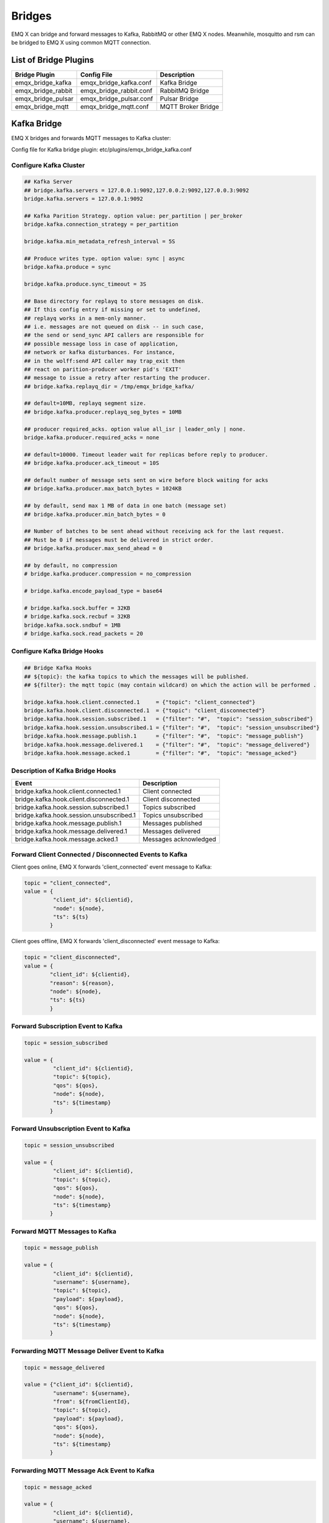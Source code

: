 
.. _bridges:

=======
Bridges
=======

EMQ X can bridge and forward messages to Kafka, RabbitMQ or other EMQ X nodes. Meanwhile, mosquitto and rsm can be bridged to EMQ X using common MQTT connection.

----------------------
List of Bridge Plugins
----------------------

+-----------------------+--------------------------+---------------------------+
| Bridge Plugin         | Config File              | Description               |
+=======================+==========================+===========================+
| emqx_bridge_kafka     | emqx_bridge_kafka.conf   | Kafka Bridge              |
+-----------------------+--------------------------+---------------------------+
| emqx_bridge_rabbit    | emqx_bridge_rabbit.conf  | RabbitMQ Bridge           |
+-----------------------+--------------------------+---------------------------+
| emqx_bridge_pulsar    | emqx_bridge_pulsar.conf  | Pulsar Bridge             |
+-----------------------+--------------------------+---------------------------+
| emqx_bridge_mqtt      | emqx_bridge_mqtt.conf    | MQTT Broker Bridge        |
+-----------------------+--------------------------+---------------------------+

.. _kafka_bridge:

-------------
Kafka Bridge
-------------

EMQ X bridges and forwards MQTT messages to Kafka cluster:

.. image:: _static/images/bridges_1.png

Config file for Kafka bridge plugin: etc/plugins/emqx_bridge_kafka.conf

Configure Kafka Cluster
------------------------

.. code-block:: properties

    ## Kafka Server
    ## bridge.kafka.servers = 127.0.0.1:9092,127.0.0.2:9092,127.0.0.3:9092
    bridge.kafka.servers = 127.0.0.1:9092

    ## Kafka Parition Strategy. option value: per_partition | per_broker
    bridge.kafka.connection_strategy = per_partition

    bridge.kafka.min_metadata_refresh_interval = 5S

    ## Produce writes type. option value: sync | async
    bridge.kafka.produce = sync

    bridge.kafka.produce.sync_timeout = 3S

    ## Base directory for replayq to store messages on disk.
    ## If this config entry if missing or set to undefined,
    ## replayq works in a mem-only manner.
    ## i.e. messages are not queued on disk -- in such case,
    ## the send or send_sync API callers are responsible for
    ## possible message loss in case of application,
    ## network or kafka disturbances. For instance,
    ## in the wolff:send API caller may trap_exit then
    ## react on parition-producer worker pid's 'EXIT'
    ## message to issue a retry after restarting the producer.
    ## bridge.kafka.replayq_dir = /tmp/emqx_bridge_kafka/

    ## default=10MB, replayq segment size.
    ## bridge.kafka.producer.replayq_seg_bytes = 10MB

    ## producer required_acks. option value all_isr | leader_only | none.
    bridge.kafka.producer.required_acks = none

    ## default=10000. Timeout leader wait for replicas before reply to producer.
    ## bridge.kafka.producer.ack_timeout = 10S

    ## default number of message sets sent on wire before block waiting for acks
    ## bridge.kafka.producer.max_batch_bytes = 1024KB

    ## by default, send max 1 MB of data in one batch (message set)
    ## bridge.kafka.producer.min_batch_bytes = 0

    ## Number of batches to be sent ahead without receiving ack for the last request.
    ## Must be 0 if messages must be delivered in strict order.
    ## bridge.kafka.producer.max_send_ahead = 0

    ## by default, no compression
    # bridge.kafka.producer.compression = no_compression

    # bridge.kafka.encode_payload_type = base64

    # bridge.kafka.sock.buffer = 32KB
    # bridge.kafka.sock.recbuf = 32KB
    bridge.kafka.sock.sndbuf = 1MB
    # bridge.kafka.sock.read_packets = 20

Configure Kafka Bridge Hooks
----------------------------

.. code-block:: properties

    ## Bridge Kafka Hooks
    ## ${topic}: the kafka topics to which the messages will be published.
    ## ${filter}: the mqtt topic (may contain wildcard) on which the action will be performed .

    bridge.kafka.hook.client.connected.1     = {"topic": "client_connected"}
    bridge.kafka.hook.client.disconnected.1  = {"topic": "client_disconnected"}
    bridge.kafka.hook.session.subscribed.1   = {"filter": "#",  "topic": "session_subscribed"}
    bridge.kafka.hook.session.unsubscribed.1 = {"filter": "#",  "topic": "session_unsubscribed"}
    bridge.kafka.hook.message.publish.1      = {"filter": "#",  "topic": "message_publish"}
    bridge.kafka.hook.message.delivered.1    = {"filter": "#",  "topic": "message_delivered"}
    bridge.kafka.hook.message.acked.1        = {"filter": "#",  "topic": "message_acked"}

Description of Kafka Bridge Hooks
---------------------------------

+-----------------------------------------+----------------------------------+
| Event                                   | Description                      |
+=========================================+==================================+
| bridge.kafka.hook.client.connected.1    | Client connected                 |
+-----------------------------------------+----------------------------------+
| bridge.kafka.hook.client.disconnected.1 | Client disconnected              |
+-----------------------------------------+----------------------------------+
| bridge.kafka.hook.session.subscribed.1  | Topics subscribed                |
+-----------------------------------------+----------------------------------+
| bridge.kafka.hook.session.unsubscribed.1| Topics unsubscribed              |
+-----------------------------------------+----------------------------------+
| bridge.kafka.hook.message.publish.1     | Messages published               |
+-----------------------------------------+----------------------------------+
| bridge.kafka.hook.message.delivered.1   | Messages delivered               |
+-----------------------------------------+----------------------------------+
| bridge.kafka.hook.message.acked.1       | Messages acknowledged            |
+-----------------------------------------+----------------------------------+

Forward Client Connected / Disconnected Events to Kafka
--------------------------------------------------------

Client goes online, EMQ X forwards 'client_connected' event message to Kafka:

.. code-block:: javascript

    topic = "client_connected",
    value = {
             "client_id": ${clientid},
             "node": ${node},
             "ts": ${ts}
            }

Client goes offline, EMQ X forwards 'client_disconnected' event message to Kafka:

.. code-block:: javascript

    topic = "client_disconnected",
    value = {
            "client_id": ${clientid},
            "reason": ${reason},
            "node": ${node},
            "ts": ${ts}
            }

Forward Subscription Event to Kafka
-----------------------------------

.. code-block:: javascript

    topic = session_subscribed

    value = {
             "client_id": ${clientid},
             "topic": ${topic},
             "qos": ${qos},
             "node": ${node},
             "ts": ${timestamp}
            }

Forward Unsubscription Event to Kafka
--------------------------------------

.. code-block:: javascript

    topic = session_unsubscribed

    value = {
             "client_id": ${clientid},
             "topic": ${topic},
             "qos": ${qos},
             "node": ${node},
             "ts": ${timestamp}
            }

Forward MQTT Messages to Kafka
-------------------------------

.. code-block:: javascript

    topic = message_publish

    value = {
             "client_id": ${clientid},
             "username": ${username},
             "topic": ${topic},
             "payload": ${payload},
             "qos": ${qos},
             "node": ${node},
             "ts": ${timestamp}
            }

Forwarding MQTT Message Deliver Event to Kafka
-----------------------------------------------

.. code-block:: javascript

    topic = message_delivered

    value = {"client_id": ${clientid},
             "username": ${username},
             "from": ${fromClientId},
             "topic": ${topic},
             "payload": ${payload},
             "qos": ${qos},
             "node": ${node},
             "ts": ${timestamp}
            }

Forwarding MQTT Message Ack Event to Kafka
-------------------------------------------

.. code-block:: javascript

    topic = message_acked

    value = {
             "client_id": ${clientid},
             "username": ${username},
             "from": ${fromClientId},
             "topic": ${topic},
             "payload": ${payload},
             "qos": ${qos},
             "node": ${node},
             "ts": ${timestamp}
            }

Examples of Kafka Message Consumption
--------------------------------------

Kafka consumes MQTT clients connected / disconnected event messages::

    sh kafka-console-consumer.sh --zookeeper localhost:2181 --topic client_connected --from-beginning

    sh kafka-console-consumer.sh --zookeeper localhost:2181 --topic client_disconnected --from-beginning

Kafka consumes MQTT subscription messages::

    sh kafka-console-consumer.sh --zookeeper localhost:2181 --topic session_subscribed --from-beginning

    sh kafka-console-consumer.sh --zookeeper localhost:2181 --topic session_unsubscribed --from-beginning

Kafka consumes MQTT published messages::

    sh kafka-console-consumer.sh --zookeeper localhost:2181 --topic message_publish --from-beginning

Kafka consumes MQTT message Deliver and Ack event messages::

    sh kafka-console-consumer.sh --zookeeper localhost:2181 --topic message_delivered --from-beginning

    sh kafka-console-consumer.sh --zookeeper localhost:2181 --topic message_acked --from-beginning

.. NOTE:: the payload is base64 encoded

Enable Kafka Bridge
-------------------

.. code-block:: bash

    ./bin/emqx_ctl plugins load emqx_bridge_kafka

.. _rabbit_bridge:

---------------
RabbitMQ Bridge
---------------

EMQ X bridges and forwards MQTT messages to RabbitMQ cluster:

.. image:: _static/images/bridges_2.png

Config file of RabbitMQ bridge plugin: etc/plugins/emqx_bridge_rabbit.conf

Configure RabbitMQ Cluster
--------------------------

.. code-block:: properties

    ## Rabbit Brokers Server
    bridge.rabbit.1.server = 127.0.0.1:5672

    ## Rabbit Brokers pool_size
    bridge.rabbit.1.pool_size = 4

    ## Rabbit Brokers username
    bridge.rabbit.1.username = guest

    ## Rabbit Brokers password
    bridge.rabbit.1.password = guest

    ## Rabbit Brokers virtual_host
    bridge.rabbit.1.virtual_host = /

    ## Rabbit Brokers heartbeat
    bridge.rabbit.1.heartbeat = 30

    # bridge.rabbit.2.server = 127.0.0.1:5672

    # bridge.rabbit.2.pool_size = 8

    # bridge.rabbit.2.username = guest

    # bridge.rabbit.2.password = guest

    # bridge.rabbit.2.virtual_host = /

    # bridge.rabbit.2.heartbeat = 30

Configure RabbitMQ Bridge Hooks
-------------------------------

.. code-block:: properties

    ## Bridge Hooks
    bridge.rabbit.hook.client.subscribe.1 = {"action": "on_client_subscribe", "rabbit": 1, "exchange": "direct:emq.subscription"}

    bridge.rabbit.hook.client.unsubscribe.1 = {"action": "on_client_unsubscribe", "rabbit": 1, "exchange": "direct:emq.unsubscription"}

    bridge.rabbit.hook.message.publish.1 = {"topic": "$SYS/#", "action": "on_message_publish", "rabbit": 1, "exchange": "topic:emq.$sys"}

    bridge.rabbit.hook.message.publish.2 = {"topic": "#", "action": "on_message_publish", "rabbit": 1, "exchange": "topic:emq.pub"}

    bridge.rabbit.hook.message.acked.1 = {"topic": "#", "action": "on_message_acked", "rabbit": 1, "exchange": "topic:emq.acked"}

Forward Subscription Event to RabbitMQ
---------------------------------------

.. code-block:: javascript

    routing_key = subscribe
    exchange = emq.subscription
    headers = [{<<"x-emq-client-id">>, binary, ClientId}]
    payload = jsx:encode([{Topic, proplists:get_value(qos, Opts)} || {Topic, Opts} <- TopicTable])

Forward Unsubscription Event to RabbitMQ
----------------------------------------

.. code-block:: javascript

    routing_key = unsubscribe
    exchange = emq.unsubscription
    headers = [{<<"x-emq-client-id">>, binary, ClientId}]
    payload = jsx:encode([Topic || {Topic, _Opts} <- TopicTable]),

Forward MQTT Messages to RabbitMQ
---------------------------------

.. code-block:: javascript

    routing_key = binary:replace(binary:replace(Topic, <<"/">>, <<".">>, [global]),<<"+">>, <<"*">>, [global])
    exchange = emq.$sys | emq.pub
    headers = [{<<"x-emq-publish-qos">>, byte, Qos},
               {<<"x-emq-client-id">>, binary, pub_from(From)},
               {<<"x-emq-publish-msgid">>, binary, emqx_base62:encode(Id)}]
    payload = Payload

Forward MQTT Message Ack Event to RabbitMQ
-------------------------------------------

.. code-block:: javascript

    routing_key = puback
    exchange = emq.acked
    headers = [{<<"x-emq-msg-acked">>, binary, ClientId}],
    payload = emqx_base62:encode(Id)

Example of RabbitMQ Subscription Message Consumption
----------------------------------------------------

Sample code of Rabbit message Consumption in Python:

.. code-block:: javascript

    #!/usr/bin/env python
    import pika
    import sys

    connection = pika.BlockingConnection(pika.ConnectionParameters(host='localhost'))
    channel = connection.channel()

    channel.exchange_declare(exchange='direct:emq.subscription', exchange_type='direct')

    result = channel.queue_declare(exclusive=True)
    queue_name = result.method.queue

    channel.queue_bind(exchange='direct:emq.subscription', queue=queue_name, routing_key= 'subscribe')

    def callback(ch, method, properties, body):
        print(" [x] %r:%r" % (method.routing_key, body))

    channel.basic_consume(callback, queue=queue_name, no_ack=True)

    channel.start_consuming()

Sample of RabbitMQ client coding in other programming languages::

    https://github.com/rabbitmq/rabbitmq-tutorials

Enable RabbitMQ Bridge
----------------------

.. code-block:: bash

    ./bin/emqx_ctl plugins load emqx_bridge_rabbit

.. _pulsar_bridge:

-------------
Pulsar Bridge
-------------

EMQ X bridges and forwards MQTT messages to Pulsar cluster:

.. image:: _static/images/bridge_pulsar.png

Config file for Pulsar bridge plugin: etc/plugins/emqx_bridge_pulsar.conf

Configure Pulsar Cluster
------------------------

.. code-block:: properties

    ## Pulsar Server
    bridge.pulsar.servers = 127.0.0.1:6650

    ## Pick a partition producer and sync/async
    bridge.pulsar.produce = sync

    ## bridge.pulsar.produce.sync_timeout = 3s

    ## bridge.pulsar.producer.batch_size = 1000

    ## by default, no compression
    ## bridge.pulsar.producer.compression = no_compression

    ## bridge.pulsar.encode_payload_type = base64

    ## bridge.pulsar.sock.buffer = 32KB
    ## bridge.pulsar.sock.recbuf = 32KB
    bridge.pulsar.sock.sndbuf = 1MB
    ## bridge.pulsar.sock.read_packets = 20

Configure Pulsar Bridge Hooks
-----------------------------

.. code-block:: properties

    ## Bridge Pulsar Hooks
    ## ${topic}: the pulsar topics to which the messages will be published.
    ## ${filter}: the mqtt topic (may contain wildcard) on which the action will be performed .

    ## Client Connected Record Hook
    bridge.pulsar.hook.client.connected.1     = {"topic": "client_connected"}

    ## Client Disconnected Record Hook
    bridge.pulsar.hook.client.disconnected.1  = {"topic": "client_disconnected"}

    ## Session Subscribed Record Hook
    bridge.pulsar.hook.session.subscribed.1   = {"filter": "#",  "topic": "session_subscribed"}

    ## Session Unsubscribed Record Hook
    bridge.pulsar.hook.session.unsubscribed.1 = {"filter": "#",  "topic": "session_unsubscribed"}

    ## Message Publish Record Hook
    bridge.pulsar.hook.message.publish.1      = {"filter": "#",  "topic": "message_publish"}

    ## Message Delivered Record Hook
    bridge.pulsar.hook.message.delivered.1    = {"filter": "#",  "topic": "message_delivered"}

    ## Message Acked Record Hook
    bridge.pulsar.hook.message.acked.1        = {"filter": "#",  "topic": "message_acked"}

    ## More Configures
    ## partitioner strategy:
    ## Option:  random | roundrobin | first_key_dispatch
    ## Example: bridge.pulsar.hook.message.publish.1 = {"filter":"#", "topic":"message_publish", "strategy":"random"}

    ## key:
    ## Option: ${clientid} | ${username}
    ## Example: bridge.pulsar.hook.message.publish.1 = {"filter":"#", "topic":"message_publish", "key":"${clientid}"}

    ## format:
    ## Option: json | json
    ## Example: bridge.pulsar.hook.message.publish.1 = {"filter":"#", "topic":"message_publish", "format":"json"}

Description of Pulsar Bridge Hooks
----------------------------------

+-------------------------------------------+----------------------------------+
| Event                                     | Description                      |
+===========================================+==================================+
| bridge.pulsar.hook.client.connected.1     | Client connected                 |
+-------------------------------------------+----------------------------------+
| bridge.pulsar.hook.client.disconnected.1  | Client disconnected              |
+-------------------------------------------+----------------------------------+
| bridge.pulsar.hook.session.subscribed.1   | Topics subscribed                |
+-------------------------------------------+----------------------------------+
| bridge.pulsar.hook.session.unsubscribed.1 | Topics unsubscribed              |
+-------------------------------------------+----------------------------------+
| bridge.pulsar.hook.message.publish.1      | Messages published               |
+-------------------------------------------+----------------------------------+
| bridge.pulsar.hook.message.delivered.1    | Messages delivered               |
+-------------------------------------------+----------------------------------+
| bridge.pulsar.hook.message.acked.1        | Messages acknowledged            |
+-------------------------------------------+----------------------------------+

Forward Client Connected / Disconnected Events to Pulsar
--------------------------------------------------------

Client goes online, EMQ X forwards 'client_connected' event message to Pulsar:

.. code-block:: javascript

    topic = "client_connected",
    value = {
             "client_id": ${clientid},
             "username": ${username},
             "node": ${node},
             "ts": ${ts}
            }

Client goes offline, EMQ X forwards 'client_disconnected' event message to Pulsar:

.. code-block:: javascript

    topic = "client_disconnected",
    value = {
             "client_id": ${clientid},
             "username": ${username},
             "reason": ${reason},
             "node": ${node},
             "ts": ${ts}
            }

Forward Subscription Event to Pulsar
------------------------------------

.. code-block:: javascript

    topic = session_subscribed

    value = {
             "client_id": ${clientid},
             "topic": ${topic},
             "qos": ${qos},
             "node": ${node},
             "ts": ${timestamp}
            }

Forward Unsubscription Event to Pulsar
--------------------------------------

.. code-block:: javascript

    topic = session_unsubscribed

    value = {
             "client_id": ${clientid},
             "topic": ${topic},
             "qos": ${qos},
             "node": ${node},
             "ts": ${timestamp}
            }

Forward MQTT Messages to Pulsar
-------------------------------

.. code-block:: javascript

    topic = message_publish

    value = {
             "client_id": ${clientid},
             "username": ${username},
             "topic": ${topic},
             "payload": ${payload},
             "qos": ${qos},
             "node": ${node},
             "ts": ${timestamp}
            }

Forwarding MQTT Message Deliver Event to Pulsar
-----------------------------------------------

.. code-block:: javascript

    topic = message_delivered

    value = {"client_id": ${clientid},
             "username": ${username},
             "from": ${fromClientId},
             "topic": ${topic},
             "payload": ${payload},
             "qos": ${qos},
             "node": ${node},
             "ts": ${timestamp}
            }

Forwarding MQTT Message Ack Event to Pulsar
-------------------------------------------

.. code-block:: javascript

    topic = message_acked

    value = {
             "client_id": ${clientid},
             "username": ${username},
             "from": ${fromClientId},
             "topic": ${topic},
             "payload": ${payload},
             "qos": ${qos},
             "node": ${node},
             "ts": ${timestamp}
            }

Examples of Pulsar Message Consumption
--------------------------------------

Pulsar consumes MQTT clients connected / disconnected event messages::

    sh pulsar-client consume client_connected  -s "client_connected" -n 1000

    sh pulsar-client consume client_disconnected  -s "client_disconnected" -n 1000

Pulsar consumes MQTT subscription messages::

    sh pulsar-client consume session_subscribed  -s "session_subscribed" -n 1000

    sh pulsar-client consume session_unsubscribed  -s "session_unsubscribed" -n 1000

Pulsar consumes MQTT published messages::

    sh pulsar-client consume message_publish  -s "message_publish" -n 1000

Pulsar consumes MQTT message Deliver and Ack event messages::

    sh pulsar-client consume message_delivered  -s "message_delivered" -n 1000

    sh pulsar-client consume message_acked  -s "message_acked" -n 1000

.. NOTE::  the payload is base64 encoded default

Enable Pulsar Bridge
--------------------

.. code-block:: bash

    ./bin/emqx_ctl plugins load emqx_bridge_pulsar

.. _mqtt_bridge:

-----------
MQTT Bridge
-----------

EMQ X bridges and forwards MQTT messages to MQTT Broker:

.. image:: _static/images/bridge_mqtt.png

Config file for MQTT bridge plugin: etc/plugins/emqx_bridge_mqtt.conf

Configure MQTT Bridge
---------------------

.. code-block:: properties

    ## Bridge address: node name for local bridge, host:port for remote
    bridge.mqtt.aws.address = 127.0.0.1:1883

    ## Protocol version of the bridge: mqttv3 | mqttv4 | mqttv5
    bridge.mqtt.aws.proto_ver = mqttv4

    ## Whether to enable bridge mode for mqtt bridge
    bridge.mqtt.aws.bridge_mode = true

    ## The ClientId of a remote bridge
    bridge.mqtt.aws.client_id = bridge_aws

    ## The Clean start flag of a remote bridge
    ## NOTE: Some IoT platforms require clean_start must be set to 'true'
    bridge.mqtt.aws.clean_start = true

    ## The username for a remote bridge
    bridge.mqtt.aws.username = user

    ## The password for a remote bridge
    bridge.mqtt.aws.password = passwd

    ## Bribge to remote server via SSL
    bridge.mqtt.aws.ssl = off

    ## PEM-encoded CA certificates of the bridge
    bridge.mqtt.aws.cacertfile = etc/certs/cacert.pem

    ## Client SSL Certfile of the bridge
    bridge.mqtt.aws.certfile = etc/certs/client-cert.pem

    ## Client SSL Keyfile of the bridge
    bridge.mqtt.aws.keyfile = etc/certs/client-key.pem

    ## SSL Ciphers used by the bridge
    bridge.mqtt.aws.ciphers = ECDHE-ECDSA-AES256-GCM-SHA384,ECDHE-RSA-AES256-GCM-SHA384

    ## Ciphers for TLS PSK
    ## Note that 'bridge.${BridgeName}.ciphers' and 'bridge.${BridgeName}.psk_ciphers' cannot be configured at the same time.
    ##
    ## See 'https://tools.ietf.org/html/rfc4279#section-2'.
    bridge.mqtt.aws.psk_ciphers = PSK-AES128-CBC-SHA,PSK-AES256-CBC-SHA,PSK-3DES-EDE-CBC-SHA,PSK-RC4-SHA

    ## Ping interval of a down bridge.
    bridge.mqtt.aws.keepalive = 60s

    ## TLS versions used by the bridge.
    bridge.mqtt.aws.tls_versions = tlsv1.2,tlsv1.1,tlsv1

Configure Topics MQTT Bridge Forwards and Subscribes
----------------------------------------------------

.. code-block:: properties

    ## Mountpoint of the bridge
    bridge.mqtt.aws.mountpoint = bridge/aws/${node}/

    ## Forward message topics
    bridge.mqtt.aws.forwards = topic1/#,topic2/#

    ## Subscriptions of the bridge topic
    bridge.mqtt.aws.subscription.1.topic = cmd/topic1

    ## Subscriptions of the bridge qos
    bridge.mqtt.aws.subscription.1.qos = 1

    ## Subscriptions of the bridge topic
    bridge.mqtt.aws.subscription.2.topic = cmd/topic2

    ## Subscriptions of the bridge qos
    bridge.mqtt.aws.subscription.2.qos = 1

Description of Topics MQTT Bridge Forwards and Subscribes
---------------------------------------------------------

Mountpoint:
Mountpoint is used to prefix of topic when forwarding a message, this option must be used with ``forwards``. Forwards the message whose topic is "sensor1/hello", its topic will change to "bridge/aws/emqx1@192.168.1.1/sensor1/hello" when it reaches the remote node.

Forwards:
Messages forwarded to ``forwards`` specified by local EMQ X are forwarded to the remote MQTT Broker.

Subscription:
Local EMQ X synchronizes messages from a remote MQTT Broker to local by subscribing to the topic of the remote MQTT Broker.

Enable MQTT Bridge
------------------

.. code-block:: bash

    ./bin/emqx_ctl plugins load emqx_bridge_mqtt

Bridge CLI Command
------------------

.. code-block:: bash

    $ cd emqx && ./bin/emqx_ctl bridges
    bridges list                                    # List bridges
    bridges start <Name>                            # Start a bridge
    bridges stop <Name>                             # Stop a bridge
    bridges forwards <Name>                         # Show a bridge forward topic
    bridges add-forward <Name> <Topic>              # Add bridge forward topic
    bridges del-forward <Name> <Topic>              # Delete bridge forward topic
    bridges subscriptions <Name>                    # Show a bridge subscriptions topic
    bridges add-subscription <Name> <Topic> <Qos>   # Add bridge subscriptions topic

List Status of All Bridges
--------------------------

.. code-block:: bash

    $ ./bin/emqx_ctl bridges list
    name: emqx     status: Stopped

Start Specified Bridge
----------------------

.. code-block:: bash

    $ ./bin/emqx_ctl bridges start emqx
    Start bridge successfully.

Stop Specified Bridge
---------------------

.. code-block:: bash

    $ ./bin/emqx_ctl bridges stop emqx
    Stop bridge successfully.

List Forwarded Topic of Specified Bridge
----------------------------------------

.. code-block:: bash

    $ ./bin/emqx_ctl bridges forwards emqx
    topic:   topic1/#
    topic:   topic2/#

Add Forwarded Topic for Specified Bridge
----------------------------------------

.. code-block:: bash

    $ ./bin/emqx_ctl bridges add-forwards emqx topic3/#
    Add-forward topic successfully.

Delete Forwarded Topic for Specified Bridge
-------------------------------------------

.. code-block:: bash

    $ ./bin/emqx_ctl bridges del-forwards emqx topic3/#
    Del-forward topic successfully.

List Subscriptions of Specified Bridge
--------------------------------------

.. code-block:: bash

    $ ./bin/emqx_ctl bridges subscriptions emqx
    topic: cmd/topic1, qos: 1
    topic: cmd/topic2, qos: 1

Add Subscriptions for Specified Bridge
--------------------------------------

.. code-block:: bash

    $ ./bin/emqx_ctl bridges add-subscription emqx cmd/topic3 1
    Add-subscription topic successfully.

Delete Subscriptions of Specified Bridge
----------------------------------------

.. code-block:: bash

    $ ./bin/emqx_ctl bridges del-subscription emqx cmd/topic3
    Del-subscription topic successfully.

.. _rpc_bridge:

----------
RPC Bridge
----------

EMQ X bridges and forwards MQTT messages to remote EMQ X:

.. image:: _static/images/bridge_rpc.png

Config file for RPC bridge plugin: etc/plugins/emqx_bridge_mqtt.conf

Configure Broker Address for RPC Bridge
---------------------------------------

.. code-block:: properties

    bridge.mqtt.emqx.address = emqx2@192.168.1.2

Configure Topics RPC Bridge Forwards and Subscribes
---------------------------------------------------

.. code-block:: properties

    ## Mountpoint of the bridge
    bridge.mqtt.emqx.mountpoint = bridge/emqx1/${node}/

    ## Forward message topics
    bridge.mqtt.emqx.forwards = topic1/#,topic2/#

Mountpoint:
Mountpoint is used to prefix of topic when forwarding a message, this option must be used with ``forwards``. Forwards the message whose topic is "sensor1/hello", its topic will change to "bridge/aws/emqx1@192.168.1.1/sensor1/hello" when it reaches the remote node.

Forwards:
Messages forwarded to ``forwards`` specified by local EMQ X are forwarded to the remote EMQ X.

Bridge CLI Command
------------------

CLI of RPC bridge is used in the same way as the MQTT bridge.